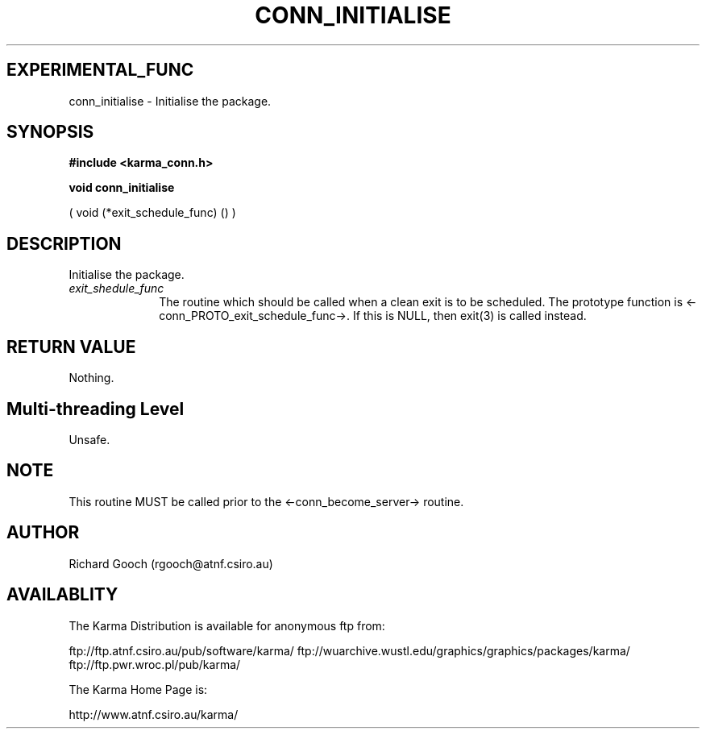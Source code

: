 .TH CONN_INITIALISE 3 "13 Nov 2005" "Karma Distribution"
.SH EXPERIMENTAL_FUNC
conn_initialise \- Initialise the package.
.SH SYNOPSIS
.B #include <karma_conn.h>
.sp
.B void conn_initialise
.sp
( void (*exit_schedule_func) () )
.SH DESCRIPTION
Initialise the package.
.IP \fIexit_shedule_func\fP 1i
The routine which should be called when a clean exit is
to be scheduled. The prototype function is
<-conn_PROTO_exit_schedule_func->.
If this is NULL, then exit(3) is called instead.
.SH RETURN VALUE
Nothing.
.SH Multi-threading Level
Unsafe.
.SH NOTE
This routine MUST be called prior to the <-conn_become_server->
routine.
.sp
.SH AUTHOR
Richard Gooch (rgooch@atnf.csiro.au)
.SH AVAILABLITY
The Karma Distribution is available for anonymous ftp from:

ftp://ftp.atnf.csiro.au/pub/software/karma/
ftp://wuarchive.wustl.edu/graphics/graphics/packages/karma/
ftp://ftp.pwr.wroc.pl/pub/karma/

The Karma Home Page is:

http://www.atnf.csiro.au/karma/
